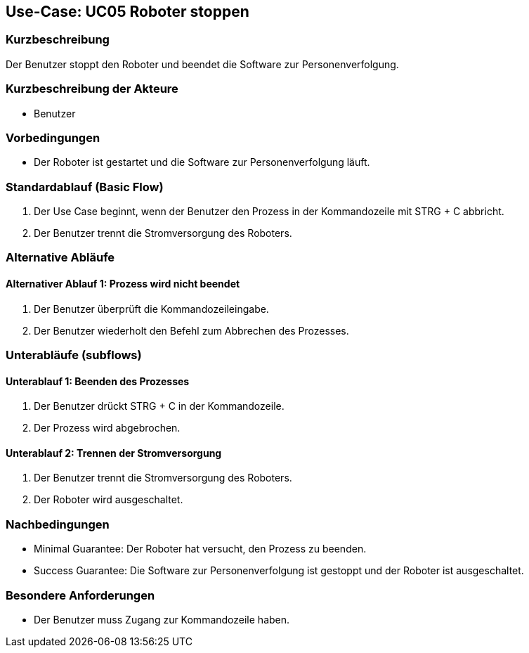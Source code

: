 == Use-Case: UC05 Roboter stoppen

=== Kurzbeschreibung
Der Benutzer stoppt den Roboter und beendet die Software zur Personenverfolgung.

=== Kurzbeschreibung der Akteure
* Benutzer

=== Vorbedingungen
* Der Roboter ist gestartet und die Software zur Personenverfolgung läuft.

=== Standardablauf (Basic Flow)
. Der Use Case beginnt, wenn der Benutzer den Prozess in der Kommandozeile mit STRG + C abbricht.
. Der Benutzer trennt die Stromversorgung des Roboters.

=== Alternative Abläufe
==== Alternativer Ablauf 1: Prozess wird nicht beendet
. Der Benutzer überprüft die Kommandozeileingabe.
. Der Benutzer wiederholt den Befehl zum Abbrechen des Prozesses.

=== Unterabläufe (subflows)
==== Unterablauf 1: Beenden des Prozesses
. Der Benutzer drückt STRG + C in der Kommandozeile.
. Der Prozess wird abgebrochen.

==== Unterablauf 2: Trennen der Stromversorgung
. Der Benutzer trennt die Stromversorgung des Roboters.
. Der Roboter wird ausgeschaltet.

=== Nachbedingungen
* Minimal Guarantee: Der Roboter hat versucht, den Prozess zu beenden.
* Success Guarantee: Die Software zur Personenverfolgung ist gestoppt und der Roboter ist ausgeschaltet.

=== Besondere Anforderungen
* Der Benutzer muss Zugang zur Kommandozeile haben.